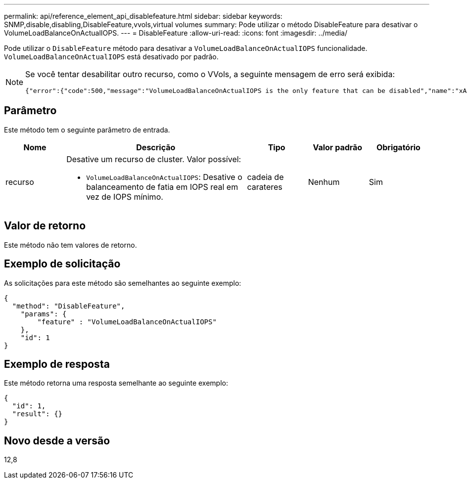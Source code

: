 ---
permalink: api/reference_element_api_disablefeature.html 
sidebar: sidebar 
keywords: SNMP,disable,disabling,DisableFeature,vvols,virtual volumes 
summary: Pode utilizar o método DisableFeature para desativar o VolumeLoadBalanceOnActualIOPS. 
---
= DisableFeature
:allow-uri-read: 
:icons: font
:imagesdir: ../media/


[role="lead"]
Pode utilizar o `DisableFeature` método para desativar a `VolumeLoadBalanceOnActualIOPS` funcionalidade. `VolumeLoadBalanceOnActualIOPS` está desativado por padrão.

[NOTE]
====
Se você tentar desabilitar outro recurso, como o VVols, a seguinte mensagem de erro será exibida:

[listing]
----
{"error":{"code":500,"message":"VolumeLoadBalanceOnActualIOPS is the only feature that can be disabled","name":"xAPINotPermitted"},"id":null}
----
====


== Parâmetro

Este método tem o seguinte parâmetro de entrada.

[cols="1a,3a,1a,1a,1a"]
|===
| Nome | Descrição | Tipo | Valor padrão | Obrigatório 


 a| 
recurso
 a| 
Desative um recurso de cluster. Valor possível:

* `VolumeLoadBalanceOnActualIOPS`: Desative o balanceamento de fatia em IOPS real em vez de IOPS mínimo.

 a| 
cadeia de carateres
 a| 
Nenhum
 a| 
Sim

|===


== Valor de retorno

Este método não tem valores de retorno.



== Exemplo de solicitação

As solicitações para este método são semelhantes ao seguinte exemplo:

[listing]
----
{
  "method": "DisableFeature",
    "params": {
        "feature" : "VolumeLoadBalanceOnActualIOPS"
    },
    "id": 1
}
----


== Exemplo de resposta

Este método retorna uma resposta semelhante ao seguinte exemplo:

[listing]
----
{
  "id": 1,
  "result": {}
}
----


== Novo desde a versão

12,8
